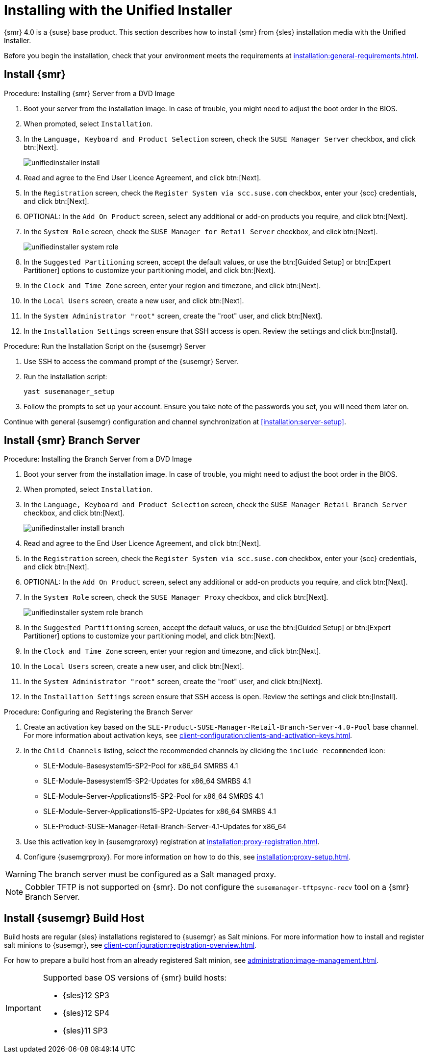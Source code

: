 [[install-server-unified]]
= Installing with the Unified Installer

{smr} 4.0 is a {suse} base product.
This section describes how to install {smr} from {sles} installation media with the Unified Installer.

Before you begin the installation, check that your environment meets the requirements at xref:installation:general-requirements.adoc[].



== Install {smr}

.Procedure: Installing {smr} Server from a DVD Image

. Boot your server from the installation image.
In case of trouble, you might need to adjust the boot order in the BIOS.
. When prompted, select [guimenu]``Installation``.
. In the [guimenu]``Language, Keyboard and Product Selection`` screen, check the [guimenu]``SUSE Manager Server`` checkbox, and click btn:[Next].
+
image::unifiedinstaller-install.png[scaledwidth=80%]
. Read and agree to the End User Licence Agreement, and click btn:[Next].
. In the [guimenu]``Registration`` screen, check the [guimenu]``Register System via scc.suse.com`` checkbox, enter your {scc} credentials, and click btn:[Next].
. OPTIONAL: In the [guimenu]``Add On Product`` screen, select any additional or add-on products you require, and click btn:[Next].
. In the [guimenu]``System Role`` screen, check the [guimenu]``SUSE Manager for Retail Server`` checkbox, and click btn:[Next].
+
image::unifiedinstaller-system_role.png[scaledwidth=80%]
. In the [guimenu]``Suggested Partitioning`` screen, accept the default values, or use the btn:[Guided Setup] or btn:[Expert Partitioner] options to customize your partitioning model, and click btn:[Next].
. In the [guimenu]``Clock and Time Zone`` screen, enter your region and timezone, and click btn:[Next].
. In the [guimenu]``Local Users`` screen, create a new user, and click btn:[Next].
. In the [guimenu]``System Administrator "root"`` screen, create the "root" user, and click btn:[Next].
. In the [guimenu]``Installation Settings`` screen ensure that SSH access is open.
Review the settings and click btn:[Install].



.Procedure: Run the Installation Script on the {susemgr} Server
. Use SSH to access the command prompt of the {susemgr} Server.
. Run the installation script:
+
----
yast susemanager_setup
----
. Follow the prompts to set up your account.
Ensure you take note of the passwords you set, you will need them later on.

Continue with general {susemgr} configuration and channel synchronization at xref:installation:server-setup[].



== Install {smr} Branch Server

.Procedure: Installing the Branch Server from a DVD Image

. Boot your server from the installation image.
In case of trouble, you might need to adjust the boot order in the BIOS.
. When prompted, select [guimenu]``Installation``.
. In the [guimenu]``Language, Keyboard and Product Selection`` screen, check the [guimenu]``SUSE Manager Retail Branch Server`` checkbox, and click btn:[Next].
+
image::unifiedinstaller-install_branch.png[scaledwidth=80%]
. Read and agree to the End User Licence Agreement, and click btn:[Next].
. In the [guimenu]``Registration`` screen, check the [guimenu]``Register System via scc.suse.com`` checkbox, enter your {scc} credentials, and click btn:[Next].
. OPTIONAL: In the [guimenu]``Add On Product`` screen, select any additional or add-on products you require, and click btn:[Next].
. In the [guimenu]``System Role`` screen, check the [guimenu]``SUSE Manager Proxy`` checkbox, and click btn:[Next].
+
image::unifiedinstaller-system_role_branch.png[scaledwidth=80%]
. In the [guimenu]``Suggested Partitioning`` screen, accept the default values, or use the btn:[Guided Setup] or btn:[Expert Partitioner] options to customize your partitioning model, and click btn:[Next].
. In the [guimenu]``Clock and Time Zone`` screen, enter your region and timezone, and click btn:[Next].
. In the [guimenu]``Local Users`` screen, create a new user, and click btn:[Next].
. In the [guimenu]``System Administrator "root"`` screen, create the "root" user, and click btn:[Next].
. In the [guimenu]``Installation Settings`` screen ensure that SSH access is open.
Review the settings and click btn:[Install].


.Procedure: Configuring and Registering the Branch Server
. Create an activation key based on the [systemitem]``SLE-Product-SUSE-Manager-Retail-Branch-Server-4.0-Pool`` base channel.
For more information about activation keys, see xref:client-configuration:clients-and-activation-keys.adoc[].
. In the [guimenu]``Child Channels`` listing, select the recommended channels by clicking the ``include recommended`` icon:
+
* SLE-Module-Basesystem15-SP2-Pool for x86_64 SMRBS 4.1
* SLE-Module-Basesystem15-SP2-Updates for x86_64 SMRBS 4.1
* SLE-Module-Server-Applications15-SP2-Pool for x86_64 SMRBS 4.1
* SLE-Module-Server-Applications15-SP2-Updates for x86_64 SMRBS 4.1
* SLE-Product-SUSE-Manager-Retail-Branch-Server-4.1-Updates for x86_64
. Use this activation key in {susemgrproxy} registration at xref:installation:proxy-registration.adoc[].
. Configure {susemgrproxy}.
For more information on how to do this, see xref:installation:proxy-setup.adoc[].


[WARNING]
====
The branch server must be configured as a Salt managed proxy.
====


[NOTE]
====
Cobbler TFTP is not supported on {smr}.
Do not configure the [package]``susemanager-tftpsync-recv`` tool on a {smr} Branch Server.
====



== Install {susemgr} Build Host

Build hosts are regular {sles} installations registered to {susemgr} as Salt minions.
For more information how to install and register salt minions to {susemgr}, see xref:client-configuration:registration-overview.adoc[].

For how to prepare a build host from an already registered Salt minion, see xref:administration:image-management.adoc#at.images.kiwi.buildhost[].

[IMPORTANT]
====
Supported base OS versions of {smr} build hosts:

- {sles}12 SP3
- {sles}12 SP4
- {sles}11 SP3
====
